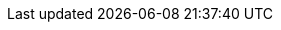 // common attributes
:toc:
:toc-title:
:experimental:
:imagesdir: images
:OCP: OpenShift Container Platform
:ocp-version: 4.12
:product-registry: OpenShift image registry
:rhel-major: rhel-8
:op-system-base-full: Red Hat Enterprise Linux (RHEL)
:op-system: RHEL
:op-system-ostree-first: Red Hat Enterprise Linux (RHEL) for Edge
:op-system-ostree: RHEL for Edge
:op-system-version: 8.7
:op-system-version-major: 8
:op-system-ram: 2GB RAM
:op-system-bundle: Red Hat Device Edge
:op-system-bundle-short: RHDE
:VirtProductName: OpenShift Virtualization
